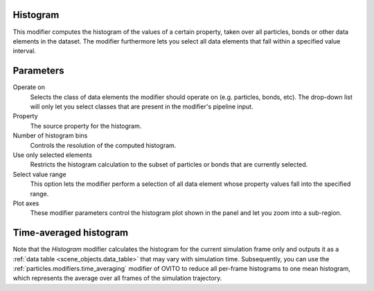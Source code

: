 .. _particles.modifiers.histogram:

Histogram
"""""""""

.. image:: /images/modifiers/histogram_panel.png
  :width: 35%
  :align: right

This modifier computes the histogram of the values of a certain property, taken over all particles, bonds or other data elements in the dataset.
The modifier furthermore lets you select all data elements that fall within a specified value interval.

Parameters
""""""""""

Operate on
  Selects the class of data elements the modifier should operate on (e.g. particles, bonds, etc).
  The drop-down list will only let you select classes that are present in the modifier's pipeline input.

Property
  The source property for the histogram.

Number of histogram bins
  Controls the resolution of the computed histogram.

Use only selected elements
  Restricts the histogram calculation to the subset of particles or bonds that are currently selected.

Select value range
  This option lets the modifier perform a selection of all data element whose property values fall into the specified range.

Plot axes
  These modifier parameters control the histogram plot shown in the panel and let you zoom into
  a sub-region.
  
Time-averaged histogram
"""""""""""""""""""""""

Note that the *Histogram* modifier calculates the histogram for the current
simulation frame only and outputs it as a :ref:`data table <scene_objects.data_table>` that may vary with simulation time. 
Subsequently, you can use the :ref:`particles.modifiers.time_averaging` modifier of OVITO to reduce all per-frame 
histograms to one mean histogram, which represents the average over all frames of the simulation trajectory.

.. seealso::

  :py:class:`ovito.modifiers.HistogramModifier` (Python API)
